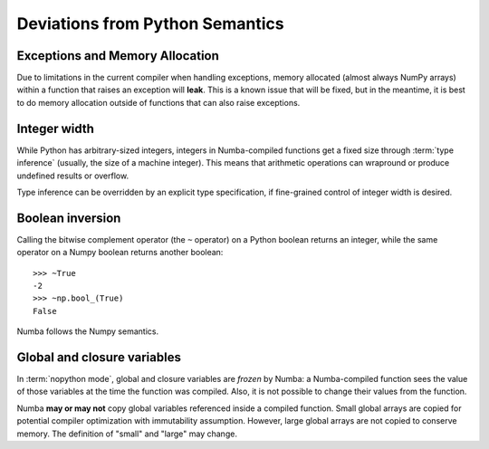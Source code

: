 .. _pysemantics:

Deviations from Python Semantics
================================


Exceptions and Memory Allocation
--------------------------------

Due to limitations in the current compiler when handling exceptions, memory
allocated (almost always NumPy arrays) within a function that raises an
exception will **leak**.  This is a known issue that will be fixed, but in the
meantime, it is best to do memory allocation outside of functions that can
also raise exceptions.

Integer width
-------------

While Python has arbitrary-sized integers, integers in Numba-compiled
functions get a fixed size through :term:`type inference` (usually,
the size of a machine integer).  This means that arithmetic
operations can wrapround or produce undefined results or overflow.

Type inference can be overridden by an explicit type specification,
if fine-grained control of integer width is desired.

.. seealso::
   :ref:`Enhancement proposal 1: Changes in integer typing <nbep-1>`


Boolean inversion
-----------------

Calling the bitwise complement operator (the ``~`` operator) on a Python
boolean returns an integer, while the same operator on a Numpy boolean
returns another boolean::

   >>> ~True
   -2
   >>> ~np.bool_(True)
   False

Numba follows the Numpy semantics.


Global and closure variables
----------------------------

In :term:`nopython mode`, global and closure variables are *frozen* by
Numba: a Numba-compiled function sees the value of those variables at the
time the function was compiled.  Also, it is not possible to change their
values from the function.

Numba **may or may not** copy global variables referenced inside a compiled
function.  Small global arrays are copied for potential compiler optimization
with immutability assumption.  However, large global arrays are not copied to
conserve memory.  The definition of "small" and "large" may change.


.. todo:: This document needs completing.
